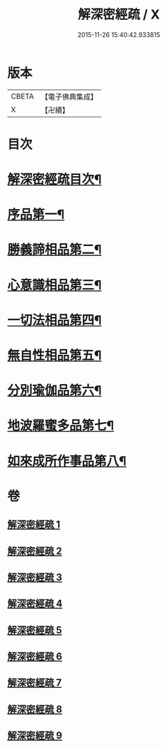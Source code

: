 #+TITLE: 解深密經疏 / X
#+DATE: 2015-11-26 15:40:42.933815
* 版本
 |     CBETA|【電子佛典集成】|
 |         X|【卍續】    |

* 目次
* [[file:KR6i0354_001.txt::001-0171a2][解深密經疏目次¶]]
* [[file:KR6i0354_001.txt::0171b10][序品第一¶]]
* [[file:KR6i0354_002.txt::002-0203b4][勝義諦相品第二¶]]
* [[file:KR6i0354_003.txt::0239b6][心意識相品第三¶]]
* [[file:KR6i0354_004.txt::004-0251a4][一切法相品第四¶]]
* [[file:KR6i0354_004.txt::0259b8][無自性相品第五¶]]
* [[file:KR6i0354_006.txt::006-0298a21][分別瑜伽品第六¶]]
* [[file:KR6i0354_008.txt::008-0356a19][地波羅蜜多品第七¶]]
* [[file:KR6i0354_009.txt::0400b14][如來成所作事品第八¶]]
* 卷
** [[file:KR6i0354_001.txt][解深密經疏 1]]
** [[file:KR6i0354_002.txt][解深密經疏 2]]
** [[file:KR6i0354_003.txt][解深密經疏 3]]
** [[file:KR6i0354_004.txt][解深密經疏 4]]
** [[file:KR6i0354_005.txt][解深密經疏 5]]
** [[file:KR6i0354_006.txt][解深密經疏 6]]
** [[file:KR6i0354_007.txt][解深密經疏 7]]
** [[file:KR6i0354_008.txt][解深密經疏 8]]
** [[file:KR6i0354_009.txt][解深密經疏 9]]
